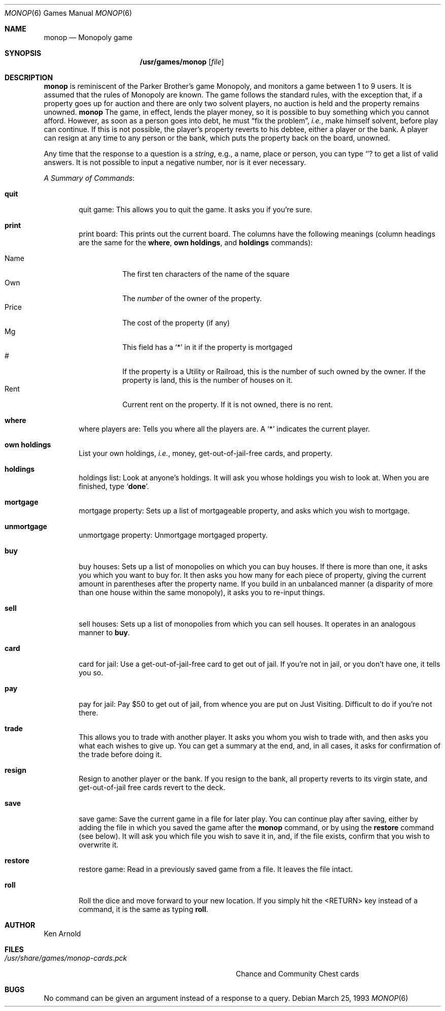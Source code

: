 .\" Automatically generated from monop/monop.6.in.  Do not edit.
.\"	$NetBSD: monop.6,v 1.10 2001/04/02 22:42:38 wiz Exp $
.\"
.\" Copyright (c) 1980 The Regents of the University of California.
.\" All rights reserved.
.\"
.\" Redistribution and use in source and binary forms, with or without
.\" modification, are permitted provided that the following conditions
.\" are met:
.\" 1. Redistributions of source code must retain the above copyright
.\"    notice, this list of conditions and the following disclaimer.
.\" 2. Redistributions in binary form must reproduce the above copyright
.\"    notice, this list of conditions and the following disclaimer in the
.\"    documentation and/or other materials provided with the distribution.
.\" 3. All advertising materials mentioning features or use of this software
.\"    must display the following acknowledgement:
.\"	This product includes software developed by the University of
.\"	California, Berkeley and its contributors.
.\" 4. Neither the name of the University nor the names of its contributors
.\"    may be used to endorse or promote products derived from this software
.\"    without specific prior written permission.
.\"
.\" THIS SOFTWARE IS PROVIDED BY THE REGENTS AND CONTRIBUTORS ``AS IS'' AND
.\" ANY EXPRESS OR IMPLIED WARRANTIES, INCLUDING, BUT NOT LIMITED TO, THE
.\" IMPLIED WARRANTIES OF MERCHANTABILITY AND FITNESS FOR A PARTICULAR PURPOSE
.\" ARE DISCLAIMED.  IN NO EVENT SHALL THE REGENTS OR CONTRIBUTORS BE LIABLE
.\" FOR ANY DIRECT, INDIRECT, INCIDENTAL, SPECIAL, EXEMPLARY, OR CONSEQUENTIAL
.\" DAMAGES (INCLUDING, BUT NOT LIMITED TO, PROCUREMENT OF SUBSTITUTE GOODS
.\" OR SERVICES; LOSS OF USE, DATA, OR PROFITS; OR BUSINESS INTERRUPTION)
.\" HOWEVER CAUSED AND ON ANY THEORY OF LIABILITY, WHETHER IN CONTRACT, STRICT
.\" LIABILITY, OR TORT (INCLUDING NEGLIGENCE OR OTHERWISE) ARISING IN ANY WAY
.\" OUT OF THE USE OF THIS SOFTWARE, EVEN IF ADVISED OF THE POSSIBILITY OF
.\" SUCH DAMAGE.
.\"
.\"	@(#)monop.6	6.5 (Berkeley) 3/25/93
.\"
.Dd March 25, 1993
.Dt MONOP 6
.Os
.Sh NAME
.Nm monop
.Nd Monopoly game
.Sh SYNOPSIS
.Nm /usr/games/monop
.Op Ar file
.Sh DESCRIPTION
.Nm
is reminiscent of the Parker Brother's game Monopoly, and
monitors a game between 1 to 9 users.
It is assumed that the rules of Monopoly are known.
The game follows the standard rules, with the exception that,
if a property goes up for auction and there are only two solvent players,
no auction is held and the property remains unowned.
.Nm
The game, in effect, lends the player money,
so it is possible to buy something which you cannot afford.
However, as soon as a person goes into debt,
he must
.Dq fix the problem ,
.Em i.e. ,
make himself solvent, before play can continue.
If this is not possible, the player's property reverts to his debtee,
either a player or the bank.
A player can resign at any time to any person or the bank,
which puts the property back on the board, unowned.
.Pp
Any time that the response to a question is a
.Em string ,
e.g., a name, place or person, you can type
.Sq Ic ?
to get a list of valid answers.
It is not possible to input a negative number, nor is it ever necessary.
.Pp
.Em A Summary of Commands :
.Bl -tag -width item
.It Ic quit
quit game: This allows you to quit the game.  It asks you if you're sure.
.It Ic print
print board: This prints out the current board.
The columns have the following meanings (column headings are the same for the
.Ic where ,
.Ic own holdings  ,
and
.Ic holdings
commands):
.Pp
.Bl -tag -width indent -compact
.It Name
The first ten characters of the name of the square
.It Own
The
.Em number
of the owner of the property.
.It Price
The cost of the property (if any)
.It Mg
This field has a
.Sq *
in it if the property is mortgaged
.It \&#
If the property is a Utility or Railroad, this is the number
of such owned by the owner.
If the property is land, this is the number of houses on it.
.It Rent
Current rent on the property.  If it is not owned, there is no rent.
.El
.It Ic where
where players are: Tells you where all the players are.
A `*' indicates the current player.
.It Ic own holdings
List your own holdings,
.Em i.e. ,
money, get-out-of-jail-free cards, and property.
.It Ic holdings
holdings list: Look at anyone's holdings.
It will ask you whose holdings you wish to look at.
When you are finished, type
.Sq Ic done .
.It Ic mortgage
mortgage property:
Sets up a list of mortgageable property, and asks which you wish to mortgage.
.It Ic unmortgage
unmortgage property:
Unmortgage mortgaged property.
.It Ic buy
buy houses:
Sets up a list of monopolies on which you can buy houses.
If there is more than one, it asks you which you want to buy for.
It then asks you how many for each piece of property,
giving the current amount in parentheses after the property name.
If you build in an unbalanced manner
(a disparity of more than one house within the same monopoly),
it asks you to re-input things.
.It Ic sell
sell houses:
Sets up a list of monopolies from which you can sell houses.
It operates in an analogous manner to
.Ic buy .
.It Ic card
card for jail:
Use a get-out-of-jail-free card to get out of jail.
If you're not in jail, or you don't have one, it tells you so.
.It Ic pay
pay for jail:
Pay $50 to get out of jail, from whence you are put on Just Visiting.
Difficult to do if you're not there.
.It Ic trade
This allows you to trade with another player.
It asks you whom you wish to trade with,
and then asks you what each wishes to give up.
You can get a summary at the end, and, in all cases,
it asks for confirmation of the trade before doing it.
.It Ic resign
Resign to another player or the bank.
If you resign to the bank, all property reverts to its virgin state,
and get-out-of-jail free cards revert to the deck.
.It Ic save
save game:
Save the current game in a file for later play.
You can continue play after saving,
either by adding the file in which you saved the game after the
.Nm
command, or by using the
.Ic restore
command (see below).
It will ask you which file you wish to save it in,
and, if the file exists, confirm that you wish to overwrite it.
.It Ic restore
restore game:
Read in a previously saved game from a file.
It leaves the file intact.
.It Ic roll
Roll the dice and move forward to your new location.
If you simply hit the <RETURN> key instead of a command,
it is the same as typing
.Ic roll .
.El
.Sh AUTHOR
Ken Arnold
.Sh FILES
.Bl -tag -width /usr/share/games/monop-cards.pck -compact
.It Pa /usr/share/games/monop-cards.pck
Chance and Community Chest cards
.El
.Sh BUGS
No command can be given an argument instead of a response to a query.
